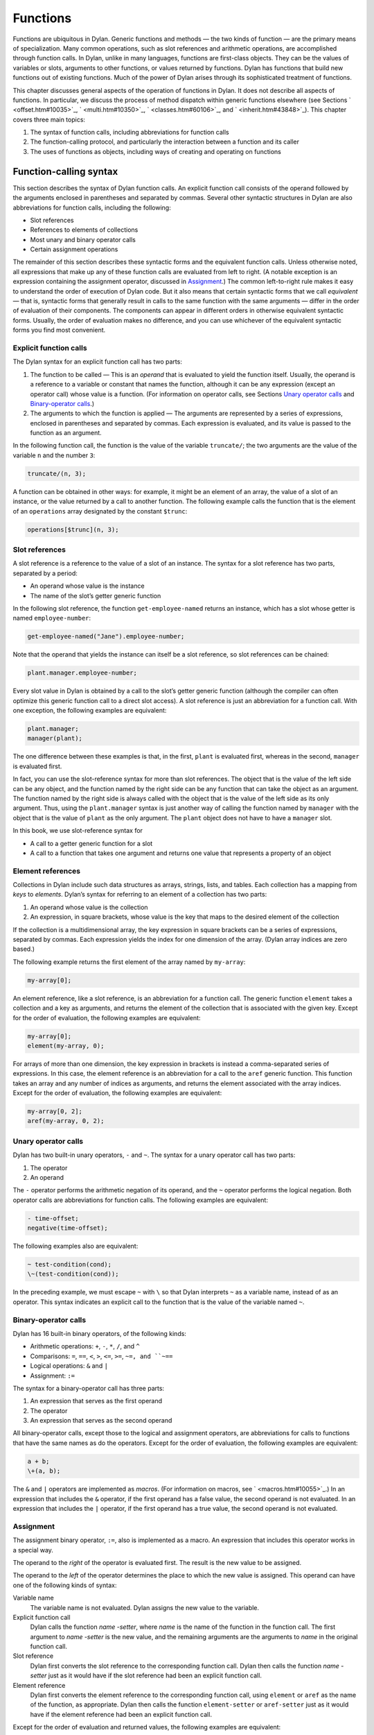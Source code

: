 Functions
=========

Functions are ubiquitous in Dylan. Generic functions and methods — the
two kinds of function — are the primary means of specialization. Many
common operations, such as slot references and arithmetic operations,
are accomplished through function calls. In Dylan, unlike in many
languages, functions are first-class objects. They can be the values of
variables or slots, arguments to other functions, or values returned by
functions. Dylan has functions that build new functions out of existing
functions. Much of the power of Dylan arises through its sophisticated
treatment of functions.

This chapter discusses general aspects of the operation of functions in
Dylan. It does not describe all aspects of functions. In particular, we
discuss the process of method dispatch within generic functions
elsewhere (see Sections ` <offset.htm#10035>`_, ` <multi.htm#10350>`_,
` <classes.htm#60106>`_, and ` <inherit.htm#43848>`_). This chapter
covers three main topics:

#. The syntax of function calls, including abbreviations for function
   calls
#. The function-calling protocol, and particularly the interaction
   between a function and its caller
#. The uses of functions as objects, including ways of creating and
   operating on functions

Function-calling syntax
-----------------------

This section describes the syntax of Dylan function calls. An explicit
function call consists of the operand followed by the arguments enclosed
in parentheses and separated by commas. Several other syntactic
structures in Dylan are also abbreviations for function calls, including
the following:

- Slot references
- References to elements of collections
- Most unary and binary operator calls
- Certain assignment operations

The remainder of this section describes these syntactic forms and the
equivalent function calls. Unless otherwise noted, all expressions that
make up any of these function calls are evaluated from left to right. (A
notable exception is an expression containing the assignment operator,
discussed in `Assignment`_.) The common left-to-right rule makes it
easy to understand the order of execution of Dylan code. But it also
means that certain syntactic forms that we call *equivalent* — that is,
syntactic forms that generally result in calls to the same function
with the same arguments — differ in the order of evaluation of their
components. The components can appear in different orders in otherwise
equivalent syntactic forms. Usually, the order of evaluation makes no
difference, and you can use whichever of the equivalent syntactic
forms you find most convenient.

Explicit function calls
~~~~~~~~~~~~~~~~~~~~~~~

The Dylan syntax for an explicit function call has two parts:

#. The function to be called — This is an *operand* that is evaluated to
   yield the function itself. Usually, the operand is a reference to a
   variable or constant that names the function, although it can be any
   expression (except an operator call) whose value is a function. (For
   information on operator calls, see Sections `Unary operator
   calls`_ and `Binary-operator calls`_.)
#. The arguments to which the function is applied — The arguments are
   represented by a series of expressions, enclosed in parentheses and
   separated by commas. Each expression is evaluated, and its value is
   passed to the function as an argument.

In the following function call, the function is the value of the
variable ``truncate/``; the two arguments are the value of the variable
``n`` and the number ``3``:

.. code-block:: dylan

    truncate/(n, 3);

A function can be obtained in other ways: for example, it might be an
element of an array, the value of a slot of an instance, or the value
returned by a call to another function. The following example calls the
function that is the element of an ``operations`` array designated by the
constant ``$trunc``:

.. code-block:: dylan

    operations[$trunc](n, 3);

Slot references
~~~~~~~~~~~~~~~

A slot reference is a reference to the value of a slot of an instance.
The syntax for a slot reference has two parts, separated by a period:

- An operand whose value is the instance
- The name of the slot’s getter generic function

In the following slot reference, the function ``get-employee-named``
returns an instance, which has a slot whose getter is named
``employee-number``:

.. code-block:: dylan

    get-employee-named("Jane").employee-number;

Note that the operand that yields the instance can itself be a slot
reference, so slot references can be chained:

.. code-block:: dylan

    plant.manager.employee-number;

Every slot value in Dylan is obtained by a call to the slot’s getter
generic function (although the compiler can often optimize this generic
function call to a direct slot access). A slot reference is just an
abbreviation for a function call. With one exception, the following
examples are equivalent:

.. code-block:: dylan

    plant.manager;
    manager(plant);

The one difference between these examples is that, in the first, ``plant``
is evaluated first, whereas in the second, ``manager`` is evaluated first.

In fact, you can use the slot-reference syntax for more than slot
references. The object that is the value of the left side can be any
object, and the function named by the right side can be any function
that can take the object as an argument. The function named by the
right side is always called with the object that is the value of the
left side as its only argument. Thus, using the ``plant.manager``
syntax is just another way of calling the function named by
``manager`` with the object that is the value of ``plant`` as the only
argument. The ``plant`` object does not have to have a ``manager`` slot.

In this book, we use slot-reference syntax for

- A call to a getter generic function for a slot
- A call to a function that takes one argument and returns one value
  that represents a property of an object

Element references
~~~~~~~~~~~~~~~~~~

Collections in Dylan include such data structures as arrays, strings,
lists, and tables. Each collection has a mapping from *keys* to
*elements*. Dylan’s syntax for referring to an element of a collection
has two parts:

#. An operand whose value is the collection
#. An expression, in square brackets, whose value is the key that maps
   to the desired element of the collection

If the collection is a multidimensional array, the key expression in
square brackets can be a series of expressions, separated by commas.
Each expression yields the index for one dimension of the array. (Dylan
array indices are zero based.)

The following example returns the first element of the array named by
``my-array``:

.. code-block:: dylan

    my-array[0];

An element reference, like a slot reference, is an abbreviation for a
function call. The generic function ``element`` takes a collection and a
key as arguments, and returns the element of the collection that is
associated with the given key. Except for the order of evaluation, the
following examples are equivalent:

.. code-block:: dylan

    my-array[0];
    element(my-array, 0);

For arrays of more than one dimension, the key expression in brackets is
instead a comma-separated series of expressions. In this case, the
element reference is an abbreviation for a call to the ``aref`` generic
function. This function takes an array and any number of indices as
arguments, and returns the element associated with the array indices.
Except for the order of evaluation, the following examples are
equivalent:

.. code-block:: dylan

    my-array[0, 2];
    aref(my-array, 0, 2);

Unary operator calls
~~~~~~~~~~~~~~~~~~~~

Dylan has two built-in unary operators, ``-`` and ``~``. The syntax for a
unary operator call has two parts:

#. The operator
#. An operand

The ``-`` operator performs the arithmetic negation of its operand, and
the ``~`` operator performs the logical negation. Both operator calls are
abbreviations for function calls. The following examples are equivalent:

.. code-block:: dylan

    - time-offset;
    negative(time-offset);

The following examples also are equivalent:

.. code-block:: dylan

    ~ test-condition(cond);
    \~(test-condition(cond));

In the preceding example, we must escape ``~`` with ``\`` so that Dylan
interprets ``~`` as a variable name, instead of as an operator. This
syntax indicates an explicit call to the function that is the value of
the variable named ``~``.

Binary-operator calls
~~~~~~~~~~~~~~~~~~~~~

Dylan has 16 built-in binary operators, of the following kinds:

- Arithmetic operations: ``+``, ``-``, ``*``, ``/``, and ``^``
- Comparisons: ``=``, ``==``, ``<``, ``>``, ``<=``, ``>=``, ``~=, and ``~==``
- Logical operations: ``&`` and ``|``
- Assignment: ``:=``

The syntax for a binary-operator call has three parts:

#. An expression that serves as the first operand
#. The operator
#. An expression that serves as the second operand

All binary-operator calls, except those to the logical and assignment
operators, are abbreviations for calls to functions that have the same
names as do the operators. Except for the order of evaluation, the
following examples are equivalent:

.. code-block:: dylan

    a + b;
    \+(a, b);

The ``&`` and ``|`` operators are implemented as *macros*. (For
information on macros, see ` <macros.htm#10055>`_.) In an expression
that includes the ``&`` operator, if the first operand has a false value,
the second operand is not evaluated. In an expression that includes the
``|`` operator, if the first operand has a true value, the second operand
is not evaluated.

Assignment
~~~~~~~~~~

The assignment binary operator, ``:=``, also is implemented as a macro.
An expression that includes this operator works in a special way.

The operand to the *right* of the operator is evaluated first. The
result is the new value to be assigned.

The operand to the *left* of the operator determines the place to which
the new value is assigned. This operand can have one of the following
kinds of syntax:

Variable name
   The variable name is not evaluated. Dylan assigns the new value
   to the variable.
Explicit function call
   Dylan calls the function *name* *-setter*, where *name* is the
   name of the function in the function call. The first argument
   to *name* *-setter* is the new value, and the remaining arguments
   are the arguments to *name* in the original function call.
Slot reference
   Dylan first converts the slot reference to the corresponding
   function call. Dylan then calls the function *name* *-setter*
   just as it would have if the slot reference had been an
   explicit function call.
Element reference
   Dylan first converts the element reference to the corresponding
   function call, using ``element`` or ``aref`` as the name of
   the function, as appropriate. Dylan then calls the function
   ``element-setter`` or ``aref-setter`` just as it would have if the
   element reference had been an explicit function call.

Except for the order of evaluation and returned values, the following
examples are equivalent:

.. code-block:: dylan

    *my-position*.distance := 3.0;
    distance(*my-position*) := 3.0;
    distance-setter(3.0, *my-position*);

The first two examples return ``3.0``; the second returns whatever
``distance-setter`` returns. Usually, this value would be ``3.0``. Note that, if
``distance`` is the name of a slot’s getter, and if the slot is constant
or has a setter with a name other than ``distance-setter``, then the
assignment operation results in an error.

Except for the order of evaluation and returned values, the following
examples are equivalent:

.. code-block:: dylan

    vertices[2] := list(3.5, 4.5);
    element(vertices, 2) := list(3.5, 4.5);
    element-setter(list(3.5, 4.5), vertices, 2);

The function-calling protocol
-----------------------------

We have seen that Dylan has two kinds of function: methods and generic
functions. Both can be called; from the caller’s point of view, the two
are called in the same way. When a generic function is called, Dylan
selects one of its methods to execute, in a process called method
dispatch. This section discusses the interaction between a function and
that function’s caller, focusing on arguments, parameters, value
declarations, and returned values. We discuss interactions between
generic functions and their methods but do not describe the process of
method dispatch. For information on method dispatch, see
` <offset.htm#10035>`_; ` <multi.htm#10350>`_; ` <classes.htm#60106>`_;
and ` <inherit.htm#43848>`_.

Parameters, arguments, and return values
~~~~~~~~~~~~~~~~~~~~~~~~~~~~~~~~~~~~~~~~

In Dylan, a function is called with zero or more *arguments*. The
function can perform computations, which may have side effects. It then
*returns* zero or more *values* to its caller. Each argument and
each returned value is an object.

A function has zero or more *parameters* that determine the number and
types of arguments that the function takes. Following is a simplified
description of what happens when a function is called (for a generic
function, this description applies to the method that it invokes):

#. An implicit *body* is entered. A body establishes the scope for all
   local variables bound inside the body.
#. The parameters are matched with the arguments to the function.
#. A local variable is created with the name of each parameter.
#. Each parameter — that is, each local variable with the name of a
   parameter — is initialized, or bound, to one of the arguments. (In
   some cases, the parameter is bound to a list of arguments, or to a
   default value.)
#. The code that makes up the actual body of the function is executed.

A function can have a *value declaration* that determines the number and
types of values the function returns. If there is no explicit
declaration, a default declaration allows the function to return any
number of values of any type. Following is a simplified description of
what happens when a function returns (for a generic function, this
description applies to the method that it invokes):

#. The values returned by the last expression in the function’s implicit
   body are matched with the values declared in the value declaration.
#. The function’s implicit body is exited, ending the scope of all local
   variables (including parameters) established in that body.
#. The values specified by the value declaration are returned to the
   caller of the function. (Depending on the value declaration, the
   number of values returned to the function’s caller might be more or
   less than the number of values returned by the last expression in the
   function’s body.)

Note these two important implications of the way that arguments are
passed:

- All bindings of arguments to parameters are local to the body of the
  function called. Assignment to a parameter inside the called
  function’s body does not affect any variables outside the body that
  have the same name.

For example, consider these definitions:

.. code-block:: dylan

    define method calling-function ()
      let x = 1;
      let y = 2;
      format-out("In calling function, before call: x = %d, y = %d\n",
                 x, y);
      called-function(x, y);
      format-out("In calling function, after call: x = %d, y = %d\n", x, y);
    end method calling-function;

    define method called-function (x, y)
      x := 3;
      y := 4;
      format-out("In called function, before return: x = %d, y = %d\n",
                 x, y);
    end method called-function;

A call to ``calling-function`` produces the following output::

    In calling function, before call: x = 1, y = 2
    In called function, before return: x = 3, y = 4
    In calling function, after call: x = 1, y = 2

- Although *parameters* are local to a function, all *arguments* and
  *return values* are shared between a function and its caller. If an
  argument or return value is a *mutable* object — one that can be
  changed — then any changes that a function makes to that object are
  visible to its caller.

Consider the following definitions:

.. code-block:: dylan

    define class <test> (<object>)
      slot test-slot, required-init-keyword: test-slot:;
    end class <test>;

    define method calling-function ()
      let x = make(<test>, test-slot: "before");
      format-out("In calling function, before call: x.test-slot = %s\n",
                 x.test-slot);
      called-function(x);
      format-out("In calling function, after call: x.test-slot = %s\n",
                 x.test-slot);
    end method calling-function;

    define method called-function (x :: <test>)
      x.test-slot := "after";
      format-out("In called function, before return: x.test-slot = %s\n",
                 x.test-slot);
    end method called-function;

Note here that we have redefined the ``calling-function`` method, and have
defined a new ``called-function`` method, which we first defined in the
previous example. Our new ``called-function`` method has one parameter,
whereas the previous method had two. The parameter list of this new
method is not compatible with that of the previous method, and, if we
actually tried to define the second ``called-function`` method, Dylan
would signal an error. For more information on compatibility of
parameter lists for generic functions and methods, see
`Parameter-list congruence`_.

A call to ``calling-function`` now produces the following output::

    In calling function, before call: x.test-slot = "before"
    In called function, before return: x.test-slot = "after"
    In calling function, after call: x.test-slot = "after"

In this case, ``x`` in the calling function and ``x`` in the called function
are different variables. But the *values* of both variables are the same
object: the instance of ``<test>`` that we make in the calling function.
The change to the slot value of this object that we make in the called
function is visible to the calling function.

It is equally proper to think of arguments that are *immutable*, like
integers, as being shared between a function and its caller. By
definition, however, a function cannot make any changes to such objects
that are visible to the function’s caller.

.. topic:: Comparison with C and C++:

   As in Dylan, the parameters of a C function are local to the body of
   the function, and assignment to a parameter does not affect the value
   of a variable that has the same name in the function’s caller. But
   the relationship between *objects* and *values* is not the same in
   C and in Dylan. In C, a value can be an object (roughly meaning the
   contents of the object) or a *pointer* to an object (roughly meaning
   the location of the object in memory).  The value of a parameter in
   C is always a copy of the corresponding argument. When a C structure
   is an argument to a function, the value of the corresponding parameter
   is a copy of the structure; it is not the structure itself. If the
   function changes the value of a member of this structure, the change
   is not visible to the caller, because the function is changing only
   its own copy of the structure. But if the argument is a pointer to
   a structure, the function can gain access to the caller’s structure
   (by *dereferencing* the pointer). If the function changes the value
   of a member of such a structure by dereferencing the pointer, the
   change is visible to the caller.

   In Dylan, a value is always an object, which has a unique identity. The
   value of a parameter is always the same object as the corresponding
   argument. When a function changes such an object (as by changing the
   value of a slot), the change is always visible to the caller. Dylan has
   no equivalent to C pointers.

   In C++, a parameter declared using ordinary C syntax also receives a
   copy of a structure or an instance that is the corresponding argument.
   C++ has additional syntax for declaring that a parameter is a
   *reference* — essentially an implicit pointer — to the corresponding
   argument. In this case the argument is not copied, and if the function
   changes the object that the parameter refers to, the changes are visible
   to the caller. In some ways Dylan’s argument-passing protocol is similar
   to C++ references.

   In both C and C++, array arguments are always passed as pointers. In
   Dylan, arrays are instances of the ``<array>`` class, and array arguments
   are treated like all other arguments.

   For more comparisons between Dylan and C objects, see :doc:`c-comparisons`.

Return and reception of multiple values
~~~~~~~~~~~~~~~~~~~~~~~~~~~~~~~~~~~~~~~

A Dylan function call — and, in general, a Dylan expression — can return
any number of values, including none. The ``values`` function is the means
of returning multiple values. This function takes zero or more
arguments, and returns them as separate values.

Multiple values can be received as the initial values of local variables
in a ``let`` declaration. If a ``let`` declaration contains multiple
variables, they are matched with the values returned by the
initialization expression, and each variable is bound to the
corresponding value. The following example initializes ``a`` to ``1`` and
``b`` to ``2``:

.. code-block:: dylan

    let (a, b) = values(1, 2);

The following example initializes ``ans`` to ``2`` and ``rem`` to ``1`` — the
two values returned by this call to ``truncate/``:

.. code-block:: dylan

    let (ans, rem) = truncate/(5, 2);

The variable list can also end with ``#rest`` followed by the name of a
variable. In this case, the variable is initialized to a sequence. This
sequence contains all the remaining values returned by the
initialization expression. If there is no ``#rest``, any excess values
are discarded. If the number of variables in the ``let`` declaration is
greater than the number of values returned, the remaining variables are
initialized to ``#f``. (But if the ``let`` declaration specifies a type for
any of these variables, and if ``#f`` is not an instance of that type,
then Dylan signals an error.)

Module variables and constants can also be initialized to multiple
values. The variable list of a ``define variable`` or ``define constant``
definition can contain multiple variables, and can receive multiple
values from its initialization expression in the same way as a ``let``
declaration.

Parameter lists
~~~~~~~~~~~~~~~

A function’s parameter list is specified in the function definition. (If
Dylan implicitly defines a function, such as the getter and setter
functions for a slot, Dylan also defines the parameter list for that
function.) In a function definition, the parameter list follows the
function name and consists of zero or more parameter specifications,
separated by commas and enclosed in parentheses. A parameter list can
have three kinds of parameters:

#. *Required parameters* specify required arguments, or arguments that
   must be supplied when the function is called. All required parameters
   appear before other kinds of parameters in the parameter list.
#. A function can have at most one *rest parameter*, which allows the
   function to accept a variable number of arguments. The rest parameter
   is identified in the parameter list by ``#rest`` followed by the name
   of the parameter. When the function is called, all arguments that
   follow the required arguments are put into a sequence. This sequence
   is the initial value of the rest parameter in the function body.
#. *Keyword parameters* specify optional keyword arguments. In the
   parameter list, keyword parameters are identified by ``#key`` followed
   by the names of the parameters (and possibly by other information).
   Keyword parameters must follow all required parameters and the rest
   parameter (if any). When the function is called, the caller can
   supply any or none of the specified keyword arguments, in any order,
   after supplying all required arguments. The caller supplies each
   keyword argument as a symbol (usually in the form of the parameter
   name followed by a colon), followed by the argument value. This
   argument is the initial value of the corresponding keyword parameter
   in the function body.

The specification for each parameter in the parameter list includes the
name of the parameter. In addition, a required parameter (or, for a
method, a keyword parameter) can be *specialized* to correspond to an
argument of a given type. The type specializer follows the parameter
name and is identified by ``::`` followed by a type. When the function is
called, the argument that corresponds to the parameter must be of the
specified type, or Dylan signals an error. The default argument type is
``<object>``.

The specification for a keyword parameter can have two additional pieces
of information:

#. It may include a keyword for the caller to use in its argument list,
   if this keyword must be different from the parameter name. The
   keyword precedes the parameter name in the parameter list.
#. It may include a default value for the keyword argument, which is
   used if the caller does not supply that argument. The default
   expression appears at the end of the parameter specification,
   followed by ``=``. If no default expression is supplied and the
   caller does not supply the keyword argument, the argument’s
   value is ``#f``.

The following example shows how we could use a rest parameter to
implement a function to sum an arbitrary number of values:

.. code-block:: dylan

    // Sum one or more values
    define method sum (value, #rest more-values)
      for (next in more-values)
        value := value + next;
      end for;
      value;
    end method sum;

::

    ? sum(3);
     3

    ? sum(1, 2, 3, 4, 5);
     15

In the preceding example, the ``for`` iteration statement performs the
addition once for every element of ``more-values``.

The following example shows how we could use keyword parameters in
defining a method similar to ``encode-total-seconds``:

.. code-block:: dylan

    // Convert days, hours, minutes, and seconds to seconds.
    // Named (keyword) arguments are optional
    define method convert-to-seconds
        (#key hours :: <integer> = 0, minutes :: <integer> = 0,
              seconds :: <integer> = 0) => (seconds :: <integer>)
      ((hours * 60) + minutes) * 60 + seconds;
    end method convert-to-seconds;

::

    ? convert-to-seconds(minutes: 3, seconds: 9);
     189

    ? convert-to-seconds(minutes: 1, hours: 2);
     7260

Note from the preceding example that we can supply keyword arguments in
any order. Note also that all keyword arguments are optional; however,
if we try to call a function with a keyword argument that the function
does not accept — such as ``days:``, in this example — Dylan signals an
error. For more information on function calls and keyword arguments, see
`Keyword-argument checking`_.

Following are additional features and restrictions of keyword arguments:

- If a parameter list ends with ``#all-keys`` following ``#key``, the
  function accepts (but ignores) any keyword argument. A parameter list
  can have specific keyword parameters and also end with ``#all-keys``.
  In this case, the function accepts any keyword argument, and also has
  local variables whose values are the keyword-argument values (or
  their defaults) that correspond to the keyword parameters.
- If the parameter list of a method contains both ``#rest`` and ``#key``,
  the sequence that is the value of the rest parameter contains
  alternating symbols and argument values representing the keyword
  arguments passed to the function. In this case, *all* optional
  arguments must be keyword arguments. A generic function’s parameter
  list can have either ``#rest`` or ``#key``, but cannot have both.
- Keyword parameters for a generic function cannot be specialized.

The restrictions on a generic function’s parameter list have to do with
parameter-list congruency and keyword-argument checking in generic
function calls. For more information, see Sections `Parameter-list
congruence`_ and `Keyword-argument checking`_.

Value declarations
~~~~~~~~~~~~~~~~~~

A function definition’s value declaration follows the parameter list and
is preceded by ``=>``. The syntax of a value declaration is similar to
that of a parameter list. If the function returns no values, the value
declaration is an empty set of parentheses. Otherwise, the declaration
can contain separate declarations for all returned values, separated by
commas. Each of these individual declarations consists of a name and,
optionally, ``::`` followed by a type. The name does not specify a
variable and has no use other than documentation. But the returned value
that corresponds to the declaration must be of the declared type, or
Dylan signals an error. The default return value type is ``<object>``.

A value declaration can also end with ``#rest`` followed by a name and,
optionally, ``::`` and a type. This declaration indicates that the
function can return any number of additional arguments, each of which
must be of the specified type.

If a function has no explicit value declaration, the default declaration
is ``(#rest x :: <object>)``. This declaration indicates that the
function can return any number of arguments of any type.

The value declaration determines the number and types of values that the
function returns, even if the last expression in the function’s body
returns a different number of values. If the function’s body returns
fewer values than are declared, the function defaults the remaining
values to ``#f`` and returns them. (But if the value declaration
specifies a type for any of these values, and if ``#f`` is not an
instance of that type, Dylan signals an error.) If the function’s body
returns more values than are declared, the function returns the additional
values if the declaration contains ``#rest``; otherwise, the function
discards the additional values.

Parameter-list congruence
~~~~~~~~~~~~~~~~~~~~~~~~~

A generic function and its methods must all have parameter lists that
are compatible, or *congruent*. Following are the basic rules:

- A generic function and its methods must all have the same number of
  required arguments.
- The type of any given parameter in each method must be a subtype of
  the corresponding parameter in the generic function.
- If a generic function or any of its methods has only required
  arguments — that is, it has neither ``#rest`` nor ``#key`` in its
  parameter list — then the generic function and all its methods must
  have only required arguments.
- If a generic function or any of its methods accepts a variable number
  of arguments, but does not accept keyword arguments — that is, it has
  ``#rest``, but does not have ``#key``, in its parameter list — then the
  generic function and all its methods must accept a variable number of
  arguments, but must not accept keyword arguments.
- If a generic function or any of its methods accepts keyword arguments
  — that is, it has ``#key`` in its parameter list — then the generic
  function and all its methods must accept keyword arguments. For this
  rule, a generic function or method “accepts keyword arguments” even
  if its parameter list ends with just ``#key``.
- If a generic function has any specific keyword parameters, then all
  its methods must have (at least) those specific keyword parameters.
  The appearance of ``#all-keys`` in a method’s parameter list does not
  satisfy this requirement.

The following parameter lists are congruent, because both functions have
only required arguments, they have the same number of required
arguments, and the type of each method parameter is a subtype of the
same parameter in the generic function:

.. code-block:: dylan

    define generic g (arg1 :: <complex>, arg2 :: <integer>);

    define method g (arg1 :: <real>, arg2 :: <integer>)
      ...
    end method g;

The following parameter lists are congruent, because both functions meet
the tests for required arguments, both accept keyword arguments, and the
generic function has no specific keyword parameters:

.. code-block:: dylan

    define generic g (arg1 :: <real>, #key);

    define method g (arg1 :: <integer>, #key base :: <integer> = 10)
      ...
    end method g;

The following parameter lists are not congruent, because the method’s
parameter list does not include the specific keyword *base* of the
generic function, even though it does include ``#all-keys``:

.. code-block:: dylan

    define generic g (arg1 :: <integer>, #key base);

    define method g (arg1 :: <integer>, #key #all-keys)
      ...
    end method g;

Return-value congruence
~~~~~~~~~~~~~~~~~~~~~~~

Like parameter lists, the value declarations of a generic function and
that function’s methods must be congruent. The rules depend on whether
the generic function returns a fixed or a variable number of values:

- If the generic function returns a fixed number of values — that is,
  it does not have ``#rest`` in its value declaration — then its methods
  cannot have ``#rest``, and must return the same number of required
  values as the generic function. For each method, the type of each
  returned value must be a subtype of the same returned value in the
  generic function.
- If the generic function returns a variable number of values — that
  is, it has ``#rest`` in its value declaration — then its methods can
  (but are not required to) have ``#rest``, and must return at least as
  many required values as the generic function. For each method, the
  type of each returned value must be a subtype of the same returned
  value in the generic function. If the method has more required
  returned values than the generic function, their types must all be
  subtypes of the generic function’s ``#rest`` value.

The following value declarations are congruent, because the generic
function implicitly returns any number of values of any type:

.. code-block:: dylan

    define generic g (arg1 :: <complex>, arg2 :: <integer>);

    define method g
        (arg1 :: <real>, arg2 :: <integer>) => (result :: <real>)
      ...
    end method g;

The following value declarations are not congruent, because the type of
the method’s returned value is not a subtype of the generic function’s
returned value:

.. code-block:: dylan

    define generic g
        (arg1 :: <complex>, arg2 :: <integer>) => (result :: <integer>);

    define method g
        (arg1 :: <real>, arg2 :: <integer>) => (result :: <real>)
      ...
    end method g;

Keyword-argument checking
~~~~~~~~~~~~~~~~~~~~~~~~~

When a function is called, Dylan determines which keyword arguments, if
any, are permitted for that function call. The set of permitted keyword
arguments depends on whether or not a generic function is being called:

- If a method is called directly, rather than through a generic
  function, the specific keywords in the method’s parameter list are
  permitted. If the parameter list includes ``#all-keys``, any keyword
  argument is permitted.
- If a generic function is called, all the specific keywords in the
  parameter lists of all *applicable* methods are permitted. If the
  parameter list of the generic function or of *any* applicable method
  includes ``#all-keys``, any keyword argument is permitted.

When a generic function is called, one of its methods is *applicable* if
every required argument is an instance of the type of the corresponding
parameter of the method. For more information on applicable methods, see
` <offset.htm#10035>`_.

Consider the following definitions:

.. code-block:: dylan

    define generic g (arg1 :: <real>, #key);

    // Method 1
    define method g (arg1 :: <real>, #key real-key)
      ...
    end method g;

    // Method 2
    define method g (arg1 :: <float>, #key float-key)
      ...
    end method g;

    // Method 3
    define method g (arg1 :: <integer>, #key integer-key)
      ...
    end method g;

Now, if we call the generic function ``g`` with an instance of ``<float>``,
we can supply the keyword arguments ``real-key:`` and ``float-key:``,
because the methods that have those keyword parameters are both
applicable. If we call ``g`` with an instance of ``<integer>``, we can
supply the keyword arguments ``real-key:`` and ``integer-key:``.

Suppose that, in this same example, we call the generic function ``g``
with an instance of ``<float>``, and supply the keyword arguments
``real-key:`` and ``float-key:``. Method 2 is most specific, and is called
as a result of Dylan’s method dispatch. But method 2 does not have a
``real-key:`` parameter. If we were calling this method directly, Dylan
would signal an error. In this case, method 2 simply ignores the
``real-key:`` argument, because Dylan checks keyword arguments for a
generic function call as a whole, rather than for a particular method
chosen as a result of method dispatch.

There is an important subtlety of keyword-parameter specifications to
note in this example. Because of the rules for parameter-list
congruence, the generic function and all its methods must accept keyword
arguments — that is, they must all have ``#key`` in their parameter lists.
Notice that we terminated the generic function’s parameter list with
``#key``. This use indicates that the generic function permits — but does
not require — individual methods to specify keyword parameters.

Suppose that we had instead terminated the generic function’s parameter
list with ``#key, #all-keys``. This use also would have permitted, but
would not have required, individual methods to specify keyword
parameters. But it also would have allowed a caller of the generic
function to supply ``any`` keyword argument. In the earlier example, only
a small set of keyword arguments was permitted, and the members of the
set varied with the applicable methods.

In general, when you define a generic function or a method that accepts
keyword arguments, it is advisable not to specify ``#all-keys``
unnecessarily, because doing so defeats Dylan’s keyword-argument
checking. If a method needs to accept keyword arguments because of the
rules of parameter-list congruence, but does not need to recognize any
keywords itself, you should terminate its parameter list with ``#key``.

.. _func-functions-as-objects:

Functions as objects
--------------------

In Dylan, all functions are objects. A function can be the value of a
variable, an argument to another function, or a value returned by a
function. In fact, Dylan provides a number of operations on functions,
including operations to compose new functions from existing functions.

Types of functions
~~~~~~~~~~~~~~~~~~

All functions are instances of the class ``<function>``. Dylan has two
built-in instantiable subclasses of ``<function>``: ``<generic-function>``
and ``<method>``. Both methods and generic functions can be called in the
same way. As we have seen, a generic function can contain zero or more
methods. If a generic function is called, it must have at least one
applicable method or Dylan signals an error.

Creation of generic functions
~~~~~~~~~~~~~~~~~~~~~~~~~~~~~

You can create a generic function in the following ways:

- You can create one explicitly by ``define generic``.
- You can create one explicitly by calling ``make`` on the
  ``<generic-function>`` class. You rarely need to create a generic
  function this way.
- You can create one implicitly by ``define method``. If the generic
  function named by this definition does not yet exist, Dylan creates
  it.
- You can create one implicitly by defining a slot in ``define class``.
  If a getter generic function for the slot does not yet exist, Dylan
  creates it.
- You can create one implicitly by defining a slot (other than a
  constant slot) in ``define class``. If a setter generic function for
  the slot does not yet exist, Dylan creates it.

Each of these procedures, except a call to ``make``, defines a module
constant whose value is the generic function created.

When Dylan creates a generic function implicitly, it creates a parameter
list and a value declaration for the generic function that are designed
to restrict the addition of subsequent methods to the generic function
as little as possible. All required arguments to the generic function
have type specializers of ``<object>``, and the generic function can
return any number of values of any type. The generic function’s
parameter list is congruent with that of the method being defined. If
the generic function accepts keyword arguments, the parameter list ends
with ``#key``.

Creation of methods
~~~~~~~~~~~~~~~~~~~

You can create a method in the following ways:

- You can create one explicitly by ``define method``. This definition
  also adds the method to a generic function, creating the generic
  function if the latter does not already exist.
- You can create one explicitly by a ``method`` statement. This statement
  does not add the method to a generic function.
- You can create one explicitly by a ``local method`` declaration. This
  declaration creates one or more methods, and assigns each to a local
  variable such that the binding is visible to all other methods
  defined in the same ``local`` declaration. This declaration does not
  add the method to a generic function.
- You can create one implicitly by defining a slot (other than a
  virtual slot) in ``define class``. Dylan defines a getter method for
  the slot, and adds it to a generic function, creating the generic
  function if that function does not already exist.
- You can create one implicitly by defining a slot (other than a
  virtual or a constant slot) in ``define class``. Dylan defines a
  setter method for the slot, and adds it to a generic function,
  creating the generic function if that function does not already
  exist.

Creating a method by using ``method`` is useful when the method does not
need to be part of a generic function. For instance, various Dylan
functions take as arguments other functions that act as predicates, or
test functions. One of these is ``choose``, which selects members of a
sequence that satisfy a test function, and returns those members as a
new sequence. We might pick all the strings out of a mixed sequence as
follows:

.. code-block:: dylan

    define method choose-strings
        (sequence :: <sequence>) => (new-seq :: <sequence>)
      // choose takes two arguments: a function and a sequence
      choose(method (object) instance?(object, <string>) end method,
             sequence);
    end method choose-strings;

Creating a method by using ``local method`` is useful for a method that
does not need to be part of a generic function, but does need to be
given a name so that it can call itself recursively, or so that other
code in the enclosing body can refer to it. For an example, see
` <collect.htm#39033>`_.

Application of a function to arguments
~~~~~~~~~~~~~~~~~~~~~~~~~~~~~~~~~~~~~~

The Dylan function ``apply`` takes as arguments a function and one or more
additional arguments, the final one of which must be a sequence. The
``apply`` function calls its first argument — the function — and passes
that function the remaining arguments to ``apply``. But instead of
passing its final argument as a sequence, it passes each element of the
sequence as an individual argument.

The ``apply`` function is perhaps most useful in the body of a function
that receives a variable number of arguments and must pass those
arguments to another function that also takes a variable number of
arguments. For example, we can use ``apply`` to write a recursive version
of the ``sum`` function that we defined iteratively in `Parameter lists`_:

.. code-block:: dylan

      // Sum one or more values
      define method sum (value, #rest more-values)
        // If only one value, that is the answer
        if (empty?(more-values))
          value;
          // Otherwise, add the first value to the sum of the rest
        else
          value + apply(sum, more-values);
        end if;
      end method sum;

Operations on functions
~~~~~~~~~~~~~~~~~~~~~~~

Dylan has several functions that take functions as arguments, and return
new functions that are transformations of those arguments. These
operations permit many kinds of composition of functions and other
objects to generate new functions.

Three of these functions take predicates as arguments, and return the
complement, disjunction, or conjunction of the predicates. For example,
``complement`` takes a predicate and returns the latter’s complement — a
function that returns ``#t`` when the original predicate would have
returned ``#f``, and otherwise returns ``#f``.

The ``curry`` function takes a function and any number of additional
arguments. It returns a new function that applies the original function,
first to the additional arguments to ``curry``, then to the arguments to
the new function. In ` <collect.htm#22577>`_, we call ``curry`` with
``*`` and a number to return a function that multiplies that function’s
argument by the given number. We then map this new function over the
elements of a vector to perform a scalar multiplication of the vector.

In fact, Dylan has a set of functions that map other functions over the
elements of collections in different ways. We used one of these,
``choose``, in `Creation of methods`_. Some of these functions return
new collections; others return single values. For more examples, see
` <collect.htm#68154>`_.

.. _func-closures:

Closures
~~~~~~~~

This section describes closures — an advanced concept. If you do not
understand or wish to study this section, you can safely skip it.

Consider the following example:

.. code-block:: dylan

    define method call-and-show (function :: <function>, #rest arguments)
      format-out("The result is %=.\n", apply(function, arguments));
    end method call-and-show;

    define method show-next (x :: <integer>)
      call-and-show(method () x + 1 end method);
    end method show-next;

When we execute this code, we get the expected result::

    ? show-next(41);
     The result is 42.

But why did we get that result? We created an anonymous method in
``show-next``, and passed that anonymous method into a completely
separate method (``call-and-show``), where ``x`` is not bound to anything.
And yet, when the ``call-and-show`` method executed the anonymous method
that we made, somehow the anonymous method could still access the ``x``
binding. We got this reasonable result because the ``method`` statement
can create a special kind of method called a closure.

Recall that Dylan has two kinds of variable: module variables and local
variables. A local variable is defined explicitly by a ``let`` or ``local``
declaration, and implicitly by a function call, when a method’s
parameters are initialized to that method’s arguments. Local variables
are defined within a limited *lexical scope* — that is, they *bind* a
name to a value only within a particular textual portion of the program.
This portion of the program is that part of the innermost body that
follows the definition of the local variable.

A ``method`` statement or a ``local`` declaration can define a method in a
portion of a program where local variables are in effect. In the
preceding example, we use a ``method`` statement to define a method inside
the body of the ``show-next`` method, where the local variable ``x`` (the
parameter for the ``show-next`` method) is bound to the argument to
``show-next``. The method that we define inside ``show-next`` refers to
that local variable ``x``.

In general, when a program exits a body, the local variables defined
inside that body cease to be defined, and it is an error for the program
to refer to those variables. But there is an exception. If we use
``method`` or ``local`` to define a method, and if we then execute that
method outside the body in which we define it, the method can still
refer to the local variables that were in effect when the method was
defined. Such a method is called a closure.

A *closure* is a method that *closes over* or captures local variables
that are in effect when the method is defined and that are referred to
in the body of the method. The closure created by the ``method`` statement
in our example captures the local variable ``x``. So, even though the
local variable ``x`` is not defined in the lexical scope of the
``call-and-show`` method, the closure called by ``call-and-show`` can access
the captured binding of ``x``.

For examples of closures as iteration or mapping functions for
collections, see ` <collect.htm#69296>`_, and ` <collect.htm#22577>`_.

Summary
-------

In this chapter, we covered the following:

- We described the syntax of Dylan function calls, including syntactic
  structures that are abbreviations for function calls. These syntactic
  structures include slot references, element references, and most
  operator calls.
- We described how a function and its caller interact. In particular,
  we discussed the relations among arguments, parameters, value
  declarations, and returned values.
- We discussed the kinds of parameters that a function can have
  (required, rest, and keyword). We then outlined the rules for
  congruent parameter lists and value declarations of a generic
  function and its methods.
- We discussed ways of creating generic functions and methods, and of
  applying a function to arguments.
- We outlined Dylan’s operations on functions.
- We introduced the concept of closures.

